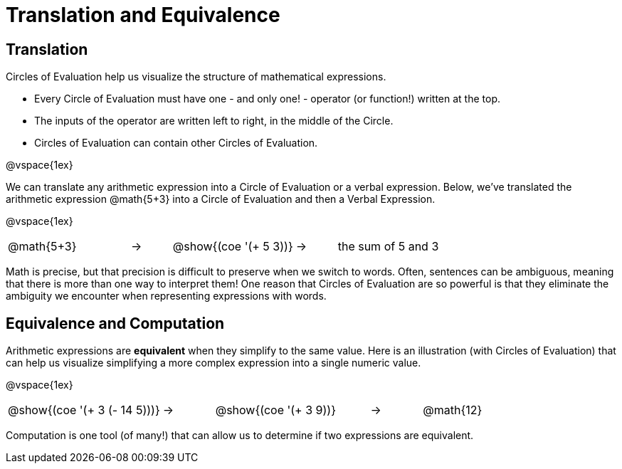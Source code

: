 = Translation and Equivalence

== Translation

Circles of Evaluation help us visualize the structure of mathematical expressions.

- Every Circle of Evaluation must have one - and only one! - operator (or function!) written at the top.

- The inputs of the operator are written left to right, in the middle of the Circle.

- Circles of Evaluation can contain other Circles of Evaluation.

@vspace{1ex}

We can translate any arithmetic expression into a Circle of Evaluation or a verbal expression. Below, we've translated the arithmetic expression @math{5+3} into a Circle of Evaluation and then a Verbal Expression.

@vspace{1ex}


[.embedded, cols="^.^3,^.^1,^.^3,^.^1,^.^3", grid="none", stripes="none", frame="none"]
|===
| @math{5+3} | &rarr; | @show{(coe '(+ 5 3))} | &rarr; | the sum of 5 and 3
|===

Math is precise, but that precision is difficult to preserve when we switch to words. Often, sentences can be ambiguous, meaning that there is more than one way to interpret them! One reason that Circles of Evaluation are so powerful is that they eliminate the ambiguity we encounter when representing expressions with words.

== Equivalence and Computation

Arithmetic expressions are *equivalent* when they simplify to the same value.  Here is an illustration (with Circles of Evaluation) that can help us visualize simplifying a more complex expression into a single numeric value.

@vspace{1ex}


[.embedded, cols="^.^3,^.^1,^.^3,^.^1,^.^3", grid="none", stripes="none", frame="none"]
|===
| @show{(coe '(+ 3 (- 14 5)))} | &rarr; | @show{(coe '(+ 3 9))} | &rarr; | @math{12}
|===

Computation is one tool (of many!) that can allow us to determine if two expressions are equivalent.
